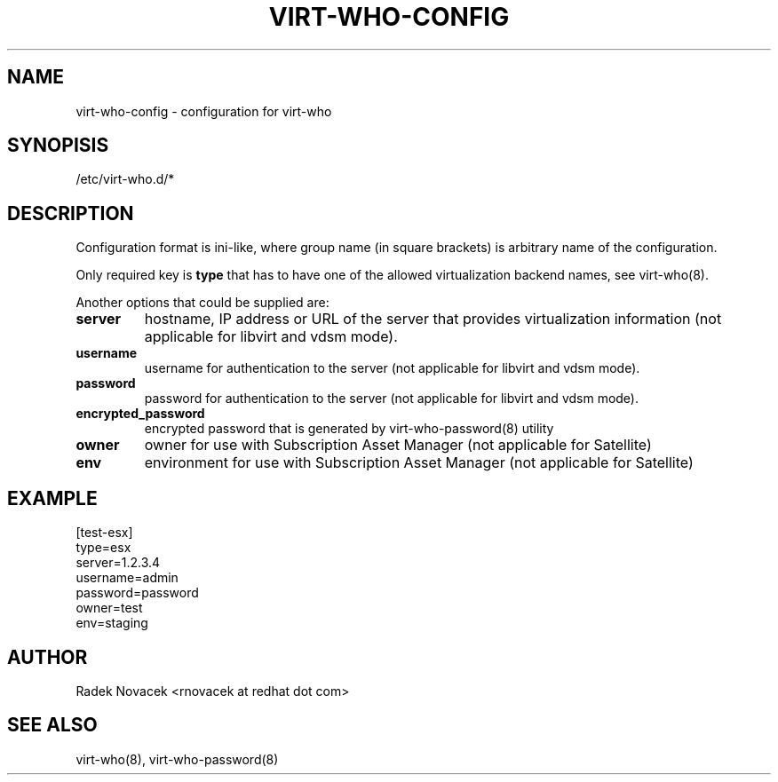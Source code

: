 .TH VIRT-WHO-CONFIG "5" "June 2014" "virt-who"
.SH NAME
virt-who-config - configuration for virt-who
.SH SYNOPISIS
/etc/virt-who.d/*
.SH DESCRIPTION
Configuration format is ini-like, where group name (in square brackets) is arbitrary name of the configuration.

Only required key is \fBtype\fR that has to have one of the allowed virtualization backend names, see virt-who(8).

Another options that could be supplied are:
.TP
\fBserver\fR
hostname, IP address or URL of the server that provides virtualization information (not applicable for libvirt and vdsm mode).
.TP
\fBusername\fR
username for authentication to the server (not applicable for libvirt and vdsm mode).
.TP
\fBpassword\fR
password for authentication to the server (not applicable for libvirt and vdsm mode).
.TP
\fBencrypted_password\fR
encrypted password that is generated by virt-who-password(8) utility
.TP
\fBowner\fR
owner for use with Subscription Asset Manager (not applicable for Satellite)
.TP
\fBenv\fR
environment for use with Subscription Asset Manager (not applicable for Satellite)

.SH EXAMPLE
[test-esx]
.br
type=esx
.br
server=1.2.3.4
.br
username=admin
.br
password=password
.br
owner=test
.br
env=staging

.SH AUTHOR
Radek Novacek <rnovacek at redhat dot com>

.SH SEE ALSO
virt-who(8), virt-who-password(8)
